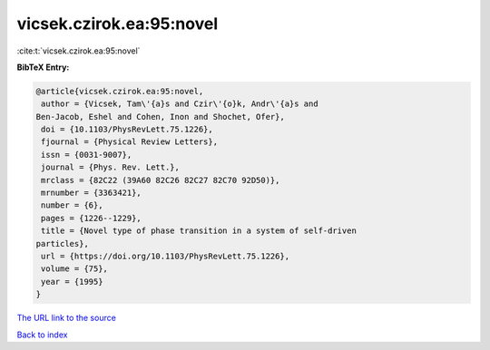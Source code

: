 vicsek.czirok.ea:95:novel
=========================

:cite:t:`vicsek.czirok.ea:95:novel`

**BibTeX Entry:**

.. code-block:: bibtex

   @article{vicsek.czirok.ea:95:novel,
    author = {Vicsek, Tam\'{a}s and Czir\'{o}k, Andr\'{a}s and
   Ben-Jacob, Eshel and Cohen, Inon and Shochet, Ofer},
    doi = {10.1103/PhysRevLett.75.1226},
    fjournal = {Physical Review Letters},
    issn = {0031-9007},
    journal = {Phys. Rev. Lett.},
    mrclass = {82C22 (39A60 82C26 82C27 82C70 92D50)},
    mrnumber = {3363421},
    number = {6},
    pages = {1226--1229},
    title = {Novel type of phase transition in a system of self-driven
   particles},
    url = {https://doi.org/10.1103/PhysRevLett.75.1226},
    volume = {75},
    year = {1995}
   }

`The URL link to the source <ttps://doi.org/10.1103/PhysRevLett.75.1226}>`__


`Back to index <../By-Cite-Keys.html>`__
